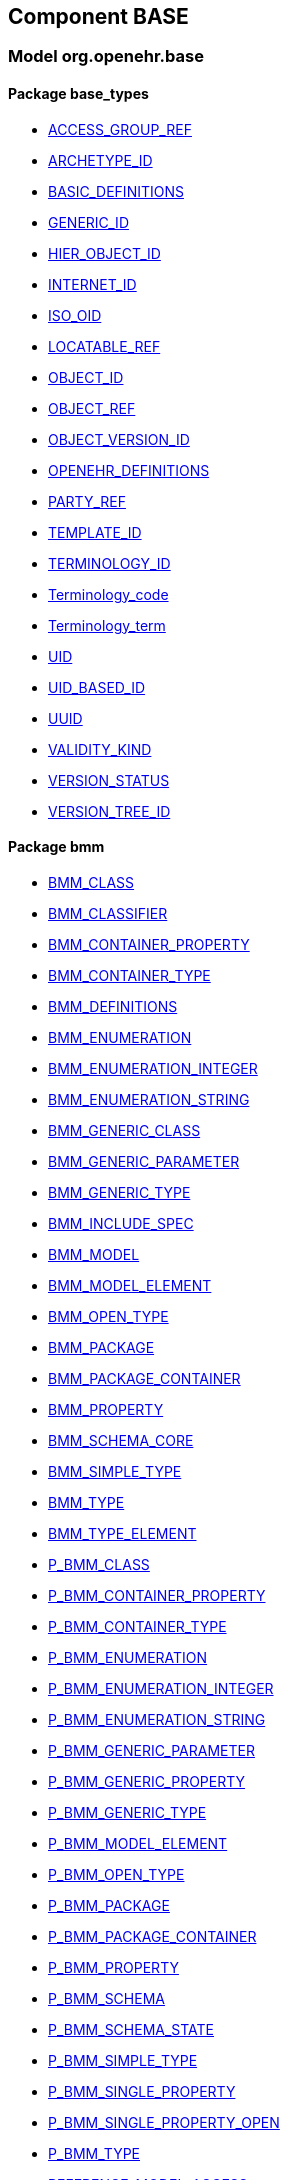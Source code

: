 
== Component BASE

=== Model org.openehr.base

==== Package base_types

[.xcode]
* http://www.openehr.org/releases/BASE/{base_release}/base_types.html#_access_group_ref_class[ACCESS_GROUP_REF]
[.xcode]
* http://www.openehr.org/releases/BASE/{base_release}/base_types.html#_archetype_id_class[ARCHETYPE_ID]
[.xcode]
* http://www.openehr.org/releases/BASE/{base_release}/base_types.html#_basic_definitions_class[BASIC_DEFINITIONS]
[.xcode]
* http://www.openehr.org/releases/BASE/{base_release}/base_types.html#_generic_id_class[GENERIC_ID]
[.xcode]
* http://www.openehr.org/releases/BASE/{base_release}/base_types.html#_hier_object_id_class[HIER_OBJECT_ID]
[.xcode]
* http://www.openehr.org/releases/BASE/{base_release}/base_types.html#_internet_id_class[INTERNET_ID]
[.xcode]
* http://www.openehr.org/releases/BASE/{base_release}/base_types.html#_iso_oid_class[ISO_OID]
[.xcode]
* http://www.openehr.org/releases/BASE/{base_release}/base_types.html#_locatable_ref_class[LOCATABLE_REF]
[.xcode]
* http://www.openehr.org/releases/BASE/{base_release}/base_types.html#_object_id_class[OBJECT_ID]
[.xcode]
* http://www.openehr.org/releases/BASE/{base_release}/base_types.html#_object_ref_class[OBJECT_REF]
[.xcode]
* http://www.openehr.org/releases/BASE/{base_release}/base_types.html#_object_version_id_class[OBJECT_VERSION_ID]
[.xcode]
* http://www.openehr.org/releases/BASE/{base_release}/base_types.html#_openehr_definitions_class[OPENEHR_DEFINITIONS]
[.xcode]
* http://www.openehr.org/releases/BASE/{base_release}/base_types.html#_party_ref_class[PARTY_REF]
[.xcode]
* http://www.openehr.org/releases/BASE/{base_release}/base_types.html#_template_id_class[TEMPLATE_ID]
[.xcode]
* http://www.openehr.org/releases/BASE/{base_release}/base_types.html#_terminology_id_class[TERMINOLOGY_ID]
[.xcode]
* http://www.openehr.org/releases/BASE/{base_release}/base_types.html#_terminology_code_class[Terminology_code]
[.xcode]
* http://www.openehr.org/releases/BASE/{base_release}/base_types.html#_terminology_term_class[Terminology_term]
[.xcode]
* http://www.openehr.org/releases/BASE/{base_release}/base_types.html#_uid_class[UID]
[.xcode]
* http://www.openehr.org/releases/BASE/{base_release}/base_types.html#_uid_based_id_class[UID_BASED_ID]
[.xcode]
* http://www.openehr.org/releases/BASE/{base_release}/base_types.html#_uuid_class[UUID]
[.xcode]
* http://www.openehr.org/releases/BASE/{base_release}/base_types.html#_validity_kind_enumeration[VALIDITY_KIND]
[.xcode]
* http://www.openehr.org/releases/BASE/{base_release}/base_types.html#_version_status_enumeration[VERSION_STATUS]
[.xcode]
* http://www.openehr.org/releases/BASE/{base_release}/base_types.html#_version_tree_id_class[VERSION_TREE_ID]

==== Package bmm

[.xcode]
* http://www.openehr.org/releases/BASE/{base_release}/bmm.html#_bmm_class_class[BMM_CLASS]
[.xcode]
* http://www.openehr.org/releases/BASE/{base_release}/bmm.html#_bmm_classifier_class[BMM_CLASSIFIER]
[.xcode]
* http://www.openehr.org/releases/BASE/{base_release}/bmm.html#_bmm_container_property_class[BMM_CONTAINER_PROPERTY]
[.xcode]
* http://www.openehr.org/releases/BASE/{base_release}/bmm.html#_bmm_container_type_class[BMM_CONTAINER_TYPE]
[.xcode]
* http://www.openehr.org/releases/BASE/{base_release}/bmm.html#_bmm_definitions_class[BMM_DEFINITIONS]
[.xcode]
* http://www.openehr.org/releases/BASE/{base_release}/bmm.html#_bmm_enumeration_class[BMM_ENUMERATION]
[.xcode]
* http://www.openehr.org/releases/BASE/{base_release}/bmm.html#_bmm_enumeration_integer_class[BMM_ENUMERATION_INTEGER]
[.xcode]
* http://www.openehr.org/releases/BASE/{base_release}/bmm.html#_bmm_enumeration_string_class[BMM_ENUMERATION_STRING]
[.xcode]
* http://www.openehr.org/releases/BASE/{base_release}/bmm.html#_bmm_generic_class_class[BMM_GENERIC_CLASS]
[.xcode]
* http://www.openehr.org/releases/BASE/{base_release}/bmm.html#_bmm_generic_parameter_class[BMM_GENERIC_PARAMETER]
[.xcode]
* http://www.openehr.org/releases/BASE/{base_release}/bmm.html#_bmm_generic_type_class[BMM_GENERIC_TYPE]
[.xcode]
* http://www.openehr.org/releases/BASE/{base_release}/bmm.html#_bmm_include_spec_class[BMM_INCLUDE_SPEC]
[.xcode]
* http://www.openehr.org/releases/BASE/{base_release}/bmm.html#_bmm_model_class[BMM_MODEL]
[.xcode]
* http://www.openehr.org/releases/BASE/{base_release}/bmm.html#_bmm_model_element_class[BMM_MODEL_ELEMENT]
[.xcode]
* http://www.openehr.org/releases/BASE/{base_release}/bmm.html#_bmm_open_type_class[BMM_OPEN_TYPE]
[.xcode]
* http://www.openehr.org/releases/BASE/{base_release}/bmm.html#_bmm_package_class[BMM_PACKAGE]
[.xcode]
* http://www.openehr.org/releases/BASE/{base_release}/bmm.html#_bmm_package_container_class[BMM_PACKAGE_CONTAINER]
[.xcode]
* http://www.openehr.org/releases/BASE/{base_release}/bmm.html#_bmm_property_class[BMM_PROPERTY]
[.xcode]
* http://www.openehr.org/releases/BASE/{base_release}/bmm.html#_bmm_schema_core_class[BMM_SCHEMA_CORE]
[.xcode]
* http://www.openehr.org/releases/BASE/{base_release}/bmm.html#_bmm_simple_type_class[BMM_SIMPLE_TYPE]
[.xcode]
* http://www.openehr.org/releases/BASE/{base_release}/bmm.html#_bmm_type_class[BMM_TYPE]
[.xcode]
* http://www.openehr.org/releases/BASE/{base_release}/bmm.html#_bmm_type_element_class[BMM_TYPE_ELEMENT]
[.xcode]
* http://www.openehr.org/releases/BASE/{base_release}/bmm.html#_p_bmm_class_class[P_BMM_CLASS]
[.xcode]
* http://www.openehr.org/releases/BASE/{base_release}/bmm.html#_p_bmm_container_property_class[P_BMM_CONTAINER_PROPERTY]
[.xcode]
* http://www.openehr.org/releases/BASE/{base_release}/bmm.html#_p_bmm_container_type_class[P_BMM_CONTAINER_TYPE]
[.xcode]
* http://www.openehr.org/releases/BASE/{base_release}/bmm.html#_p_bmm_enumeration_class[P_BMM_ENUMERATION]
[.xcode]
* http://www.openehr.org/releases/BASE/{base_release}/bmm.html#_p_bmm_enumeration_integer_class[P_BMM_ENUMERATION_INTEGER]
[.xcode]
* http://www.openehr.org/releases/BASE/{base_release}/bmm.html#_p_bmm_enumeration_string_class[P_BMM_ENUMERATION_STRING]
[.xcode]
* http://www.openehr.org/releases/BASE/{base_release}/bmm.html#_p_bmm_generic_parameter_class[P_BMM_GENERIC_PARAMETER]
[.xcode]
* http://www.openehr.org/releases/BASE/{base_release}/bmm.html#_p_bmm_generic_property_class[P_BMM_GENERIC_PROPERTY]
[.xcode]
* http://www.openehr.org/releases/BASE/{base_release}/bmm.html#_p_bmm_generic_type_class[P_BMM_GENERIC_TYPE]
[.xcode]
* http://www.openehr.org/releases/BASE/{base_release}/bmm.html#_p_bmm_model_element_class[P_BMM_MODEL_ELEMENT]
[.xcode]
* http://www.openehr.org/releases/BASE/{base_release}/bmm.html#_p_bmm_open_type_class[P_BMM_OPEN_TYPE]
[.xcode]
* http://www.openehr.org/releases/BASE/{base_release}/bmm.html#_p_bmm_package_class[P_BMM_PACKAGE]
[.xcode]
* http://www.openehr.org/releases/BASE/{base_release}/bmm.html#_p_bmm_package_container_class[P_BMM_PACKAGE_CONTAINER]
[.xcode]
* http://www.openehr.org/releases/BASE/{base_release}/bmm.html#_p_bmm_property_class[P_BMM_PROPERTY]
[.xcode]
* http://www.openehr.org/releases/BASE/{base_release}/bmm.html#_p_bmm_schema_class[P_BMM_SCHEMA]
[.xcode]
* http://www.openehr.org/releases/BASE/{base_release}/bmm.html#_p_bmm_schema_state_enumeration[P_BMM_SCHEMA_STATE]
[.xcode]
* http://www.openehr.org/releases/BASE/{base_release}/bmm.html#_p_bmm_simple_type_class[P_BMM_SIMPLE_TYPE]
[.xcode]
* http://www.openehr.org/releases/BASE/{base_release}/bmm.html#_p_bmm_single_property_class[P_BMM_SINGLE_PROPERTY]
[.xcode]
* http://www.openehr.org/releases/BASE/{base_release}/bmm.html#_p_bmm_single_property_open_class[P_BMM_SINGLE_PROPERTY_OPEN]
[.xcode]
* http://www.openehr.org/releases/BASE/{base_release}/bmm.html#_p_bmm_type_class[P_BMM_TYPE]
[.xcode]
* http://www.openehr.org/releases/BASE/{base_release}/bmm.html#_reference_model_access_class[REFERENCE_MODEL_ACCESS]
[.xcode]
* http://www.openehr.org/releases/BASE/{base_release}/bmm.html#_schema_descriptor_class[SCHEMA_DESCRIPTOR]

==== Package expression

[.xcode]
* http://www.openehr.org/releases/BASE/{base_release}/expression.html#_assertion_class[ASSERTION]
[.xcode]
* http://www.openehr.org/releases/BASE/{base_release}/expression.html#_assignment_class[ASSIGNMENT]
[.xcode]
* http://www.openehr.org/releases/BASE/{base_release}/expression.html#_builtin_functions_class[BUILTIN_FUNCTIONS]
[.xcode]
* http://www.openehr.org/releases/BASE/{base_release}/expression.html#_builtin_operators_class[BUILTIN_OPERATORS]
[.xcode]
* http://www.openehr.org/releases/BASE/{base_release}/expression.html#_expression_class[EXPRESSION]
[.xcode]
* http://www.openehr.org/releases/BASE/{base_release}/expression.html#_expr_binary_operator_class[EXPR_BINARY_OPERATOR]
[.xcode]
* http://www.openehr.org/releases/BASE/{base_release}/expression.html#_expr_function_class[EXPR_FUNCTION]
[.xcode]
* http://www.openehr.org/releases/BASE/{base_release}/expression.html#_expr_leaf_class[EXPR_LEAF]
[.xcode]
* http://www.openehr.org/releases/BASE/{base_release}/expression.html#_expr_literal_class[EXPR_LITERAL]
[.xcode]
* http://www.openehr.org/releases/BASE/{base_release}/expression.html#_expr_operator_class[EXPR_OPERATOR]
[.xcode]
* http://www.openehr.org/releases/BASE/{base_release}/expression.html#_expr_type_def_class[EXPR_TYPE_DEF]
[.xcode]
* http://www.openehr.org/releases/BASE/{base_release}/expression.html#_expr_unary_operator_class[EXPR_UNARY_OPERATOR]
[.xcode]
* http://www.openehr.org/releases/BASE/{base_release}/expression.html#_expr_value_class[EXPR_VALUE]
[.xcode]
* http://www.openehr.org/releases/BASE/{base_release}/expression.html#_expr_value_ref_class[EXPR_VALUE_REF]
[.xcode]
* http://www.openehr.org/releases/BASE/{base_release}/expression.html#_expr_variable_ref_class[EXPR_VARIABLE_REF]
[.xcode]
* http://www.openehr.org/releases/BASE/{base_release}/expression.html#_external_query_class[EXTERNAL_QUERY]
[.xcode]
* http://www.openehr.org/releases/BASE/{base_release}/expression.html#_function_def_class[FUNCTION_DEF]
[.xcode]
* http://www.openehr.org/releases/BASE/{base_release}/expression.html#_function_def_builtin_class[FUNCTION_DEF_BUILTIN]
[.xcode]
* http://www.openehr.org/releases/BASE/{base_release}/expression.html#_function_def_example_class[FUNCTION_DEF_EXAMPLE]
[.xcode]
* http://www.openehr.org/releases/BASE/{base_release}/expression.html#_function_def_external_class[FUNCTION_DEF_EXTERNAL]
[.xcode]
* http://www.openehr.org/releases/BASE/{base_release}/expression.html#_operator_def_class[OPERATOR_DEF]
[.xcode]
* http://www.openehr.org/releases/BASE/{base_release}/expression.html#_operator_def_builtin_class[OPERATOR_DEF_BUILTIN]
[.xcode]
* http://www.openehr.org/releases/BASE/{base_release}/expression.html#_operator_def_external_class[OPERATOR_DEF_EXTERNAL]
[.xcode]
* http://www.openehr.org/releases/BASE/{base_release}/expression.html#_op_def_and_class[OP_DEF_AND]
[.xcode]
* http://www.openehr.org/releases/BASE/{base_release}/expression.html#_op_def_example_class[OP_DEF_EXAMPLE]
[.xcode]
* http://www.openehr.org/releases/BASE/{base_release}/expression.html#_op_def_exists_class[OP_DEF_EXISTS]
[.xcode]
* http://www.openehr.org/releases/BASE/{base_release}/expression.html#_op_def_plus_class[OP_DEF_PLUS]
[.xcode]
* http://www.openehr.org/releases/BASE/{base_release}/expression.html#_statement_class[STATEMENT]
[.xcode]
* http://www.openehr.org/releases/BASE/{base_release}/expression.html#_statement_set_class[STATEMENT_SET]
[.xcode]
* http://www.openehr.org/releases/BASE/{base_release}/expression.html#_type_def_boolean_class[TYPE_DEF_BOOLEAN]
[.xcode]
* http://www.openehr.org/releases/BASE/{base_release}/expression.html#_type_def_date_class[TYPE_DEF_DATE]
[.xcode]
* http://www.openehr.org/releases/BASE/{base_release}/expression.html#_type_def_date_time_class[TYPE_DEF_DATE_TIME]
[.xcode]
* http://www.openehr.org/releases/BASE/{base_release}/expression.html#_type_def_duration_class[TYPE_DEF_DURATION]
[.xcode]
* http://www.openehr.org/releases/BASE/{base_release}/expression.html#_type_def_integer_class[TYPE_DEF_INTEGER]
[.xcode]
* http://www.openehr.org/releases/BASE/{base_release}/expression.html#_type_def_object_ref_class[TYPE_DEF_OBJECT_REF]
[.xcode]
* http://www.openehr.org/releases/BASE/{base_release}/expression.html#_type_def_real_class[TYPE_DEF_REAL]
[.xcode]
* http://www.openehr.org/releases/BASE/{base_release}/expression.html#_type_def_string_class[TYPE_DEF_STRING]
[.xcode]
* http://www.openehr.org/releases/BASE/{base_release}/expression.html#_type_def_terminology_code_class[TYPE_DEF_TERMINOLOGY_CODE]
[.xcode]
* http://www.openehr.org/releases/BASE/{base_release}/expression.html#_type_def_time_class[TYPE_DEF_TIME]
[.xcode]
* http://www.openehr.org/releases/BASE/{base_release}/expression.html#_type_def_uri_class[TYPE_DEF_URI]
[.xcode]
* http://www.openehr.org/releases/BASE/{base_release}/expression.html#_variable_declaration_class[VARIABLE_DECLARATION]

==== Package foundation_types

[.xcode]
* http://www.openehr.org/releases/BASE/{base_release}/foundation_types.html#_args_class[ARGS]
[.xcode]
* http://www.openehr.org/releases/BASE/{base_release}/foundation_types.html#_args_class[ARGS]
[.xcode]
* http://www.openehr.org/releases/BASE/{base_release}/foundation_types.html#_args_class[ARGS]
[.xcode]
* http://www.openehr.org/releases/BASE/{base_release}/foundation_types.html#_aggregate_class[Aggregate]
[.xcode]
* http://www.openehr.org/releases/BASE/{base_release}/foundation_types.html#_any_class[Any]
[.xcode]
* http://www.openehr.org/releases/BASE/{base_release}/foundation_types.html#_array_class[Array]
[.xcode]
* http://www.openehr.org/releases/BASE/{base_release}/foundation_types.html#_boolean_class[Boolean]
[.xcode]
* http://www.openehr.org/releases/BASE/{base_release}/foundation_types.html#_cardinality_class[Cardinality]
[.xcode]
* http://www.openehr.org/releases/BASE/{base_release}/foundation_types.html#_character_class[Character]
[.xcode]
* http://www.openehr.org/releases/BASE/{base_release}/foundation_types.html#_comparable_class[Comparable]
[.xcode]
* http://www.openehr.org/releases/BASE/{base_release}/foundation_types.html#_date_class[Date]
[.xcode]
* http://www.openehr.org/releases/BASE/{base_release}/foundation_types.html#_date_time_class[Date_time]
[.xcode]
* http://www.openehr.org/releases/BASE/{base_release}/foundation_types.html#_double_class[Double]
[.xcode]
* http://www.openehr.org/releases/BASE/{base_release}/foundation_types.html#_duration_class[Duration]
[.xcode]
* http://www.openehr.org/releases/BASE/{base_release}/foundation_types.html#_function_class[FUNCTION]
[.xcode]
* http://www.openehr.org/releases/BASE/{base_release}/foundation_types.html#_hash_class[Hash]
[.xcode]
* http://www.openehr.org/releases/BASE/{base_release}/foundation_types.html#_idate_class[IDate]
[.xcode]
* http://www.openehr.org/releases/BASE/{base_release}/foundation_types.html#_idate_time_class[IDate_time]
[.xcode]
* http://www.openehr.org/releases/BASE/{base_release}/foundation_types.html#_iduration_class[IDuration]
[.xcode]
* http://www.openehr.org/releases/BASE/{base_release}/foundation_types.html#_itime_class[ITime]
[.xcode]
* http://www.openehr.org/releases/BASE/{base_release}/foundation_types.html#_itimezone_class[ITimezone]
[.xcode]
* http://www.openehr.org/releases/BASE/{base_release}/foundation_types.html#_integer_class[Integer]
[.xcode]
* http://www.openehr.org/releases/BASE/{base_release}/foundation_types.html#_integer64_class[Integer64]
[.xcode]
* http://www.openehr.org/releases/BASE/{base_release}/foundation_types.html#_interval_class[Interval]
[.xcode]
* http://www.openehr.org/releases/BASE/{base_release}/foundation_types.html#_iso8601_date_class[Iso8601_date]
[.xcode]
* http://www.openehr.org/releases/BASE/{base_release}/foundation_types.html#_iso8601_date_time_class[Iso8601_date_time]
[.xcode]
* http://www.openehr.org/releases/BASE/{base_release}/foundation_types.html#_iso8601_duration_class[Iso8601_duration]
[.xcode]
* http://www.openehr.org/releases/BASE/{base_release}/foundation_types.html#_iso8601_time_class[Iso8601_time]
[.xcode]
* http://www.openehr.org/releases/BASE/{base_release}/foundation_types.html#_iso8601_timezone_class[Iso8601_timezone]
[.xcode]
* http://www.openehr.org/releases/BASE/{base_release}/foundation_types.html#_iso8601_type_class[Iso8601_type]
[.xcode]
* http://www.openehr.org/releases/BASE/{base_release}/foundation_types.html#_list_class[List]
[.xcode]
* http://www.openehr.org/releases/BASE/{base_release}/foundation_types.html#_multiplicity_interval_class[Multiplicity_interval]
[.xcode]
* http://www.openehr.org/releases/BASE/{base_release}/foundation_types.html#_numeric_class[Numeric]
[.xcode]
* http://www.openehr.org/releases/BASE/{base_release}/foundation_types.html#_octet_class[Octet]
[.xcode]
* http://www.openehr.org/releases/BASE/{base_release}/foundation_types.html#_ordered_class[Ordered]
[.xcode]
* http://www.openehr.org/releases/BASE/{base_release}/foundation_types.html#_ordered_numeric_class[Ordered_Numeric]
[.xcode]
* http://www.openehr.org/releases/BASE/{base_release}/foundation_types.html#_procedure_class[PROCEDURE]
[.xcode]
* http://www.openehr.org/releases/BASE/{base_release}/foundation_types.html#_point_interval_class[Point_interval]
[.xcode]
* http://www.openehr.org/releases/BASE/{base_release}/foundation_types.html#_proper_interval_class[Proper_interval]
[.xcode]
* http://www.openehr.org/releases/BASE/{base_release}/foundation_types.html#_result_class[RESULT]
[.xcode]
* http://www.openehr.org/releases/BASE/{base_release}/foundation_types.html#_routine_class[ROUTINE]
[.xcode]
* http://www.openehr.org/releases/BASE/{base_release}/foundation_types.html#_real_class[Real]
[.xcode]
* http://www.openehr.org/releases/BASE/{base_release}/foundation_types.html#_set_class[Set]
[.xcode]
* http://www.openehr.org/releases/BASE/{base_release}/foundation_types.html#_string_class[String]
[.xcode]
* http://www.openehr.org/releases/BASE/{base_release}/foundation_types.html#_tuple_class[TUPLE]
[.xcode]
* http://www.openehr.org/releases/BASE/{base_release}/foundation_types.html#_tuple1_class[TUPLE1]
[.xcode]
* http://www.openehr.org/releases/BASE/{base_release}/foundation_types.html#_tuple2_class[TUPLE2]
[.xcode]
* http://www.openehr.org/releases/BASE/{base_release}/foundation_types.html#_temporal_class[Temporal]
[.xcode]
* http://www.openehr.org/releases/BASE/{base_release}/foundation_types.html#_time_class[Time]
[.xcode]
* http://www.openehr.org/releases/BASE/{base_release}/foundation_types.html#_time_definitions_class[Time_Definitions]
[.xcode]
* http://www.openehr.org/releases/BASE/{base_release}/foundation_types.html#_timezone_class[Timezone]
[.xcode]
* http://www.openehr.org/releases/BASE/{base_release}/foundation_types.html#_uri_class[Uri]

==== Package resource

[.xcode]
* http://www.openehr.org/releases/BASE/{base_release}/resource.html#_authored_resource_class[AUTHORED_RESOURCE]
[.xcode]
* http://www.openehr.org/releases/BASE/{base_release}/resource.html#_resource_annotations_class[RESOURCE_ANNOTATIONS]
[.xcode]
* http://www.openehr.org/releases/BASE/{base_release}/resource.html#_resource_description_class[RESOURCE_DESCRIPTION]
[.xcode]
* http://www.openehr.org/releases/BASE/{base_release}/resource.html#_resource_description_item_class[RESOURCE_DESCRIPTION_ITEM]
[.xcode]
* http://www.openehr.org/releases/BASE/{base_release}/resource.html#_translation_details_class[TRANSLATION_DETAILS]
